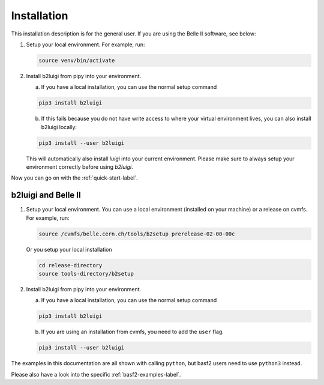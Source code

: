 .. _installation-label:

Installation
============

This installation description is for the general user. If you are using the Belle II software, see below:

1.  Setup your local environment. 
    For example, run:

    .. code-block:: bash

        source venv/bin/activate

2.  Install b2luigi from pipy into your environment.

    a.  If you have a local installation, you can use the normal setup command

    .. code-block:: bash

        pip3 install b2luigi


    b.  If this fails because you do not have write access to where your virtual environment lives, you can also install
        b2luigi locally:

    .. code-block:: bash

        pip3 install --user b2luigi

    This will automatically also install `luigi` into your current environment.
    Please make sure to always setup your environment correctly before using `b2luigi`.

Now you can go on with the :ref:`quick-start-label`.


b2luigi and Belle II
---------------------

1.  Setup your local environment. You can use a local environment (installed on your machine) or a release on cvmfs.
    For example, run:

    .. code-block:: bash

        source /cvmfs/belle.cern.ch/tools/b2setup prerelease-02-00-00c

    Or you setup your local installation

    .. code-block:: bash

        cd release-directory
        source tools-directory/b2setup

2.  Install b2luigi from pipy into your environment.

    a.  If you have a local installation, you can use the normal setup command

    .. code-block:: bash

        pip3 install b2luigi


    b.  If you are using an installation from cvmfs, you need to add the ``user`` flag.

    .. code-block:: bash

        pip3 install --user b2luigi


The examples in this documentation are all shown with calling ``python``, but basf2 users need to use ``python3``
instead.

Please also have a look into the specific :ref:`basf2-examples-label`.

